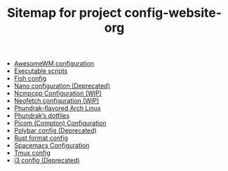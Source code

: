 #+TITLE: Sitemap for project config-website-org

- [[file:awesome.org][AwesomeWM configuration]]
- [[file:bin.org][Executable scripts]]
- [[file:fish.org][Fish config]]
- [[file:nano.org][Nano configuration (Deprecated)]]
- [[file:ncmpcpp.org][Ncmpcpp Configuration (WIP)]]
- [[file:neofetch.org][Neofetch configuration (WIP)]]
- [[file:installation.org][Phundrak-flavored Arch Linux]]
- [[file:index.org][Phundrak’s dotfiles]]
- [[file:picom.org][Picom (Compton) Configuration]]
- [[file:polybar.org][Polybar config (Deprecated)]]
- [[file:rustfmt.org][Rust format config]]
- [[file:spacemacs.org][Spacemacs Configuration]]
- [[file:tmux.org][Tmux config]]
- [[file:i3.org][i3 config (Deprecated)]]